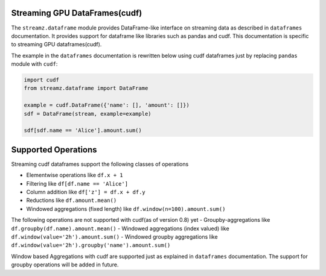 Streaming GPU DataFrames(cudf)
------------------------------

The ``streamz.dataframe`` module provides DataFrame-like interface on streaming
data as described in ``dataframes`` documentation. It provides support for dataframe
like libraries such as pandas and cudf. This documentation is specific to streaming GPU
dataframes(cudf).

The example in the ``dataframes`` documentation is rewritten below using cudf dataframes
just by replacing ``pandas`` module with ``cudf``:

.. code-block:: python

   import cudf
   from streamz.dataframe import DataFrame

   example = cudf.DataFrame({'name': [], 'amount': []})
   sdf = DataFrame(stream, example=example)

   sdf[sdf.name == 'Alice'].amount.sum()


Supported Operations
--------------------

Streaming cudf dataframes support the following classes of operations

-  Elementwise operations like ``df.x + 1``
-  Filtering like ``df[df.name == 'Alice']``
-  Column addition like ``df['z'] = df.x + df.y``
-  Reductions like ``df.amount.mean()``
-  Windowed aggregations (fixed length) like ``df.window(n=100).amount.sum()``

The following operations are not supported with cudf(as of version 0.8) yet
-  Groupby-aggregations like ``df.groupby(df.name).amount.mean()``
-  Windowed aggregations (index valued) like ``df.window(value='2h').amount.sum()``
-  Windowed groupby aggregations like ``df.window(value='2h').groupby('name').amount.sum()``


Window based Aggregations with cudf are supported just as explained in ``dataframes`` documentation.
The support for groupby operations will be added in future.
